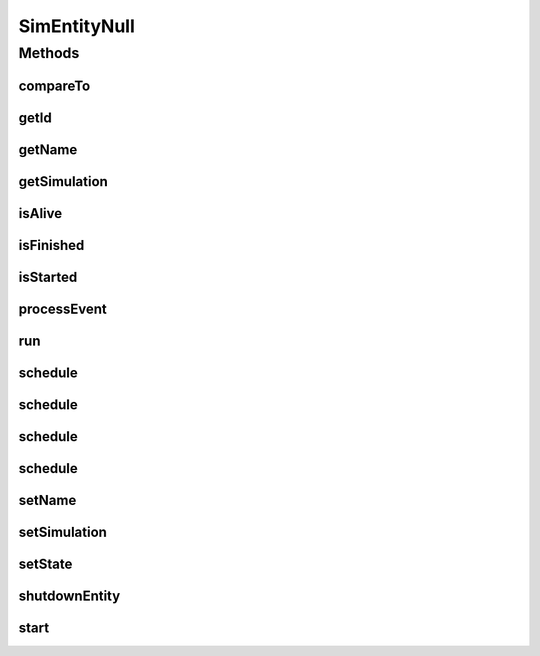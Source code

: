 .. java:import:: org.cloudbus.cloudsim.core.events SimEvent

SimEntityNull
=============

.. java:package:: org.cloudbus.cloudsim.core
   :noindex:

.. java:type:: final class SimEntityNull implements SimEntity

   A class that implements the Null Object Design Pattern for \ :java:ref:`SimEntity`\  class.

   :author: Manoel Campos da Silva Filho

   **See also:** :java:ref:`SimEntity.NULL`

Methods
-------
compareTo
^^^^^^^^^

.. java:method:: @Override public int compareTo(SimEntity o)
   :outertype: SimEntityNull

getId
^^^^^

.. java:method:: @Override public int getId()
   :outertype: SimEntityNull

getName
^^^^^^^

.. java:method:: @Override public String getName()
   :outertype: SimEntityNull

getSimulation
^^^^^^^^^^^^^

.. java:method:: @Override public Simulation getSimulation()
   :outertype: SimEntityNull

isAlive
^^^^^^^

.. java:method:: @Override public boolean isAlive()
   :outertype: SimEntityNull

isFinished
^^^^^^^^^^

.. java:method:: @Override public boolean isFinished()
   :outertype: SimEntityNull

isStarted
^^^^^^^^^

.. java:method:: @Override public boolean isStarted()
   :outertype: SimEntityNull

processEvent
^^^^^^^^^^^^

.. java:method:: @Override public void processEvent(SimEvent ev)
   :outertype: SimEntityNull

run
^^^

.. java:method:: @Override public void run()
   :outertype: SimEntityNull

schedule
^^^^^^^^

.. java:method:: @Override public boolean schedule(SimEvent evt)
   :outertype: SimEntityNull

schedule
^^^^^^^^

.. java:method:: @Override public boolean schedule(SimEntity dest, double delay, int tag, Object data)
   :outertype: SimEntityNull

schedule
^^^^^^^^

.. java:method:: @Override public boolean schedule(double delay, int tag, Object data)
   :outertype: SimEntityNull

schedule
^^^^^^^^

.. java:method:: @Override public boolean schedule(SimEntity dest, double delay, int tag)
   :outertype: SimEntityNull

setName
^^^^^^^

.. java:method:: @Override public SimEntity setName(String newName) throws IllegalArgumentException
   :outertype: SimEntityNull

setSimulation
^^^^^^^^^^^^^

.. java:method:: @Override public SimEntity setSimulation(Simulation simulation)
   :outertype: SimEntityNull

setState
^^^^^^^^

.. java:method:: @Override public SimEntity setState(State state)
   :outertype: SimEntityNull

shutdownEntity
^^^^^^^^^^^^^^

.. java:method:: @Override public void shutdownEntity()
   :outertype: SimEntityNull

start
^^^^^

.. java:method:: @Override public void start()
   :outertype: SimEntityNull

